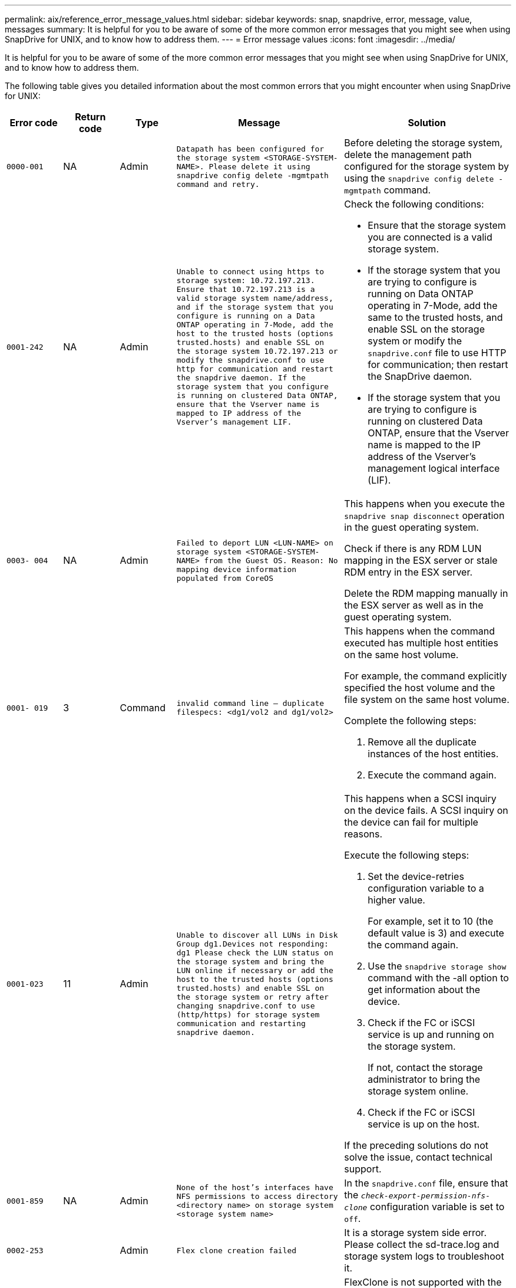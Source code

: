 ---
permalink: aix/reference_error_message_values.html
sidebar: sidebar
keywords: snap, snapdrive, error, message, value, messages
summary: It is helpful for you to be aware of some of the more common error messages that you might see when using SnapDrive for UNIX, and to know how to address them.
---
= Error message values
:icons: font
:imagesdir: ../media/

[.lead]
It is helpful for you to be aware of some of the more common error messages that you might see when using SnapDrive for UNIX, and to know how to address them.

The following table gives you detailed information about the most common errors that you might encounter when using SnapDrive for UNIX:


[cols="1a,1a,1a,3a,3a" options="header"]
|===
// header row
| Error code
| Return code
| Type
| Message
| Solution


| `0000-001`
| NA
| Admin
| `Datapath has been configured for the storage system <STORAGE-SYSTEM-NAME>. Please delete it using snapdrive config delete -mgmtpath command and retry.`
| Before deleting the storage system, delete the management path configured for the storage system by using the `snapdrive config delete -mgmtpath` command.

| `0001-242`
| NA
| Admin
| `Unable to connect using https to storage system: 10.72.197.213. Ensure that 10.72.197.213 is a valid storage system name/address, and if the storage system that you configure is running on a Data ONTAP operating in 7-Mode, add the host to the trusted hosts (options trusted.hosts) and enable SSL on the storage system 10.72.197.213 or modify the snapdrive.conf to use http for communication and restart the snapdrive daemon. If the storage system that you configure is running on clustered Data ONTAP, ensure that the Vserver name is mapped to IP address of the Vserver's management LIF.`
| Check the following conditions:

* Ensure that the storage system you are connected is a valid storage system.
* If the storage system that you are trying to configure is running on Data ONTAP operating in 7-Mode, add the same to the trusted hosts, and enable SSL on the storage system or modify the `snapdrive.conf` file to use HTTP for communication; then restart the SnapDrive daemon.
* If the storage system that you are trying to configure is running on clustered Data ONTAP, ensure that the Vserver name is mapped to the IP address of the Vserver's management logical interface (LIF).

| `0003- 004`
| NA
| Admin
| `Failed to deport LUN <LUN-NAME> on storage system <STORAGE-SYSTEM-NAME> from the Guest OS. Reason: No mapping device information populated from CoreOS`
| This happens when you execute the `snapdrive snap disconnect` operation in the guest operating system.

Check if there is any RDM LUN mapping in the ESX server or stale RDM entry in the ESX server.

Delete the RDM mapping manually in the ESX server as well as in the guest operating system.

| `0001- 019`
| 3
| Command
| `invalid command line -- duplicate filespecs: <dg1/vol2 and dg1/vol2>`
| This happens when the command executed has multiple host entities on the same host volume.

For example, the command explicitly specified the host volume and the file system on the same host volume.

Complete the following steps:

. Remove all the duplicate instances of the host entities.
. Execute the command again.

| `0001-023`
| 11
| Admin
| `Unable to discover all LUNs in Disk Group dg1.Devices not responding: dg1 Please check the LUN status on the storage system and bring the LUN online if necessary or add the host to the trusted hosts (options trusted.hosts) and enable SSL on the storage system or retry after changing snapdrive.conf to use (http/https) for storage system communication and restarting snapdrive daemon.`
| This happens when a SCSI inquiry on the device fails. A SCSI inquiry on the device can fail for multiple reasons.

Execute the following steps:

. Set the device-retries configuration variable to a higher value.
+
For example, set it to 10 (the default value is 3) and execute the command again.

. Use the `snapdrive storage show` command with the -all option to get information about the device.
. Check if the FC or iSCSI service is up and running on the storage system.
+
If not, contact the storage administrator to bring the storage system online.

. Check if the FC or iSCSI service is up on the host.

If the preceding solutions do not solve the issue, contact technical support.

| `0001-859`
| NA
| Admin
| `None of the host's interfaces have NFS permissions to access directory <directory name> on storage system <storage system name>`
| In the `snapdrive.conf` file, ensure that the `_check-export-permission-nfs-clone_` configuration variable is set to `off`.
| `0002-253`
|
| Admin
| `Flex clone creation failed`
| It is a storage system side error. Please collect the sd-trace.log and storage system logs to troubleshoot it.

| `0002-264`
|
| Admin
| `FlexClone is not supported on filer <filer name>`
| FlexClone is not supported with the current Data ONTAP version of the storage system. Upgrade storage system's Data ONTAP version to 7.0 or later and then retry the command.

| `0002-265`
|
| Admin
| `Unable to check flex_clone license on filer <filername>`
| It is a storage system side error. Collect the sd-trace.log and storage system logs to troubleshoot it.

| `0002-266`
| NA
| Admin
| `FlexClone is not licensed on filer <filername>`
| FlexClone is not licensed on the storage system. Retry the command after adding FlexClone license on the storage system.

| `0002-267`
| NA
| Admin
| `FlexClone is not supported on root volume <volume-name>`
| FlexClones cannot be created for root volumes.

| `0002-270`
| NA
| Admin
| `The free space on the aggregate <aggregate-name> is less than <size> MB(megabytes) required for diskgroup/flexclone metadata`
|
. The minimum space required on AIX native lvm is approximately 12.58 MB, others require ~8.39 MB.
. For connecting to raw LUNs using FlexClones, 2 MB free space on the aggregate is required.
. Free some space on the aggregate as per steps 1 and 2, and then retry the command.

| `0002-332`
| NA
| Admin
| `SD.SnapShot.Restore access denied on qtree storage_array1:/vol/vol1/qtree1 for user lnx197-142\john`
| Contact Operations Manager administrator to grant the required capability to the user.

| `0002-364`
| NA
| Admin
| `Unable to contact DFM: lnx197-146, please change user name and/or password.`
| Verify and correct the user name and password of sd-admin user.

| `0002-268`
| NA
| Admin
| `<volume-Name> is not a flexible volume`
| FlexClones cannot be created for traditional volumes.

| `0001-552`
| NA
| Command
| `Not a valid Volume-clone or LUN-clone`
| Clone-split cannot be created for traditional volumes.

| `0001-553`
| NA
| Command
| `Unable to split "`FS-Name`" due to insufficient storage space in <Filer- Name>`
| Clone-split continues the splitting process and suddenly, the clone split stops due to insufficient storage space not available in the storage system.

| `9000- 023`
| 1
| Command
| `No arguments for keyword -lun`
| This error occurs when the command with the `-lun` keyword does not have the `_lun_name_` argument.

What to do: Do either of the following;

. Specify the `lun_name` argument for the command with the `-lun` keyword.
. Check the SnapDrive for UNIX help message

| `0001-028`
| 1
| Command
| `File system </mnt/qa/dg4/vol1> is of a type (hfs) not managed by snapdrive. Please resubmit your request, leaving out the file system <mnt/qa/dg4/vol1>`
| This error occurs when a non-supported file system type is part of a command.

What to do: Exclude or update the file system type and then use the command again.

For the latest software compatibility information see the Interoperability Matrix.

| `9000-030`
| 1
| Command
| `-lun may not be combined with other keywords`
| This error occurs when you combine the `-lun` keyword with the `-fs` or `-dg` keyword. This is a syntax error and indicates invalid usage of command.

What to do: Execute the command again only with the `-lun` keyword.

| `0001-034`
| 1
| Command
| `mount failed: mount: <device name> is not a valid block device"`
| This error occurs only when the cloned LUN is already connected to the same filespec present in Snapshot copy and then you try to execute the `snapdrive snap restore` command.

The command fails because the iSCSI daemon remaps the device entry for the restored LUN when you delete the cloned LUN.

What to do: Do either of the following:

. Execute the `snapdrive snap restore` command again.
. Delete the connected LUN (if it is mounted on the same filespec as in Snapshot copy) before trying to restore a Snapshot copy of an original LUN.

| `0001-046` and `0001-047`
| 1
| Command
| `Invalid snapshot name: </vol/vol1/NO_FILER_PRE FIX> or Invalid snapshot name: NO_LONG_FILERNAME - filer volume name is missing`
| This is a syntax error which indicates invalid use of command, where a Snapshot operation is attempted with an invalid Snapshot name.

What to do: Complete the following steps:

. Use the snapdrive snap list - filer <filer-volume-name> command to get a list of Snapshot copies.
. Execute the command with the long_snap_name argument.

| `9000-047`
| 1
| Command
| `More than one -snapname argument given`
| SnapDrive for UNIX cannot accept more than one Snapshot name in the command line for performing any Snapshot operations.

What to do: Execute the command again, with only one Snapshot name.

| `9000-049`
| 1
| Command
| `-dg and -vg may not be combined`
| This error occurs when you combine the `-dg` and `-vg` keywords. This is a syntax error and indicates invalid usage of commands.

What to do: Execute the command either with the `-dg` or `-vg` keyword.

| `9000-050`
| 1
| Command
| `-lvol and -hostvol may not be combined`
| This error occurs when you combine the `-lvol` and `-hostvol` keywords. This is a syntax error and indicates invalid usage of commands. What to do: Complete the following steps:

. Change the `-lvol` option to `- hostvol` option or vice-versa in the command line.
. Execute the command.

| `9000-057`
| 1
| Command
| `Missing required -snapname argument`
| This is a syntax error that indicates an invalid usage of command, where a Snapshot operation is attempted without providing the snap_name argument.

What to do: Execute the command with an appropriate Snapshot name.

| `0001-067`
| 6
| Command
| `Snapshot hourly.0 was not created by snapdrive.`
| These are the automatic hourly Snapshot copies created by Data ONTAP.

| `0001-092`
| 6
| Command
| `snapshot <non_existent_24965> doesn't exist on a filervol exocet: </vol/vol1>`
| The specified Snapshot copy was not found on the storage system. What to do: Use the `snapdrive snap list` command to find the Snapshot copies that exist in the storage system.

| `0001- 099`
| 10
| Admin
| `Invalid snapshot name: <exocet:/vol2/dbvol:New SnapName> doesn't match filer volume name <exocet:/vol/vol1>`
| This is a syntax error that indicates invalid use of commands, where a Snapshot operation is attempted with an invalid Snapshot name.

What to do: Complete the following steps:

. Use the `snapdrive snap list - filer _<filer-volume-name>_` command to get a list of Snapshot copies.
. Execute the command with the correct format of the Snapshot name that is qualified by SnapDrive for UNIX. The qualified formats are: `_long_snap_name_` and `_short_snap_name_`.

| `0001-122`
| 6
| Admin
| `Failed to get snapshot list on filer <exocet>: The specified volume does not exist.`
| This error occurs when the specified storage system (filer) volume does not exist.

What to do: Complete the following steps:

. Contact the storage administrator to get the list of valid storage system volumes.
. Execute the command with a valid storage system volume name.

| `0001-124`
| 111
| Admin
| `Failed to removesnapshot <snap_delete_multi_inuse_24374> on filer <exocet>: LUN clone`
| The `Snapshot delete` operation failed for the specified Snapshot copy because the LUN clone was present.

What to do: Complete the following steps:

. Use the snapdrive storage show command with the `-all` option to find the LUN clone for the Snapshot copy (part of the backing Snapshot copy output).
. Contact the storage administrator to split the LUN from the clone.
. Execute the command again.

| `0001-155`
| 4
| Command
| `Snapshot <dup_snapname23980> already exists on <exocet: /vol/vol1>. Please use -f (force) flag to overwrite existing snapshot`
| This error occurs if the Snapshot copy name used in the command already exists.

What to do: Do either of the following:

. Execute the command again with a different Snapshot name.
. Execute the command again with the `-f` (force) flag to overwrite the existing Snapshot copy.

| `0001-158`
| 84
| Command
| `diskgroup configuration has changed since <snapshotexocet:/vol/vo l1:overwrite_noforce_25 078> was taken. removed hostvol </dev/dg3/vol4> Please use '-f' (force) flag to override warning and complete restore`
| The disk group can contain multiple LUNs and when the disk group configuration changes, you encounter this error. For example, when creating a Snapshot copy, the disk group consisted of X number of LUNs and after making the copy, the disk group can have X+Y number of LUNs.

What to do: Use the command again with the `-f` (force) flag.

| `0001-185`
| NA
| Command
| `storage show failed: no NETAPP devices to show or enable SSL on the filers or retry after changing snapdrive.conf to use http for filer communication.`
| This problem can occur for the following reasons: If the iSCSI daemon or the FC service on the host has stopped or is malfunction, the `snapdrive storage show -all` command fails, even if there are configured LUNs on the host.

What to do: Resolve the malfunctioning iSCSI or FC service.

The storage system on which the LUNs are configured is down or is undergoing a reboot.

What to do: Wait until the LUNs are up.

The value set for the `_usehttps- to-filer_` configuration variable might not be a supported configuration.

What to do: Complete the following steps:

. Use the `sanlun lun show all` command to check if there are any LUNs mapped to the host.

. If there are any LUNs mapped to the host, follow the instructions mentioned in the error message.

Change the value of the `_usehttps- to-filer_` configuration variable (to "`on`" if the value is "`off`"; to "`off`' if the value is "`on`").
| `0001-226`
| 3
| Command
| `'snap create' requires all filespecs to be accessible Please verify the following inaccessible filespec(s): File System: </mnt/qa/dg1/vol3>`
| This error occurs when the specified host entity does not exist.

What to do: Use the `snapdrive storage show` command again with the `-all` option to find the host entities which exist on the host.

| `0001- 242`
| 18
| Admin
| `Unable to connect to filer: <filername>`
| SnapDrive for UNIX attempts to connect to a storage system through the secure HTTP protocol. The error can occur when the host is unable to connect to the storage system. What to do: Complete the following steps:

. Network problems:

a. Use the nslookup command to check the DNS name resolution for the storage system that works through the host.

b. Add the storage system to the DNS server if it does not exist.

You can also use an IP address instead of a host name to connect to the storage system.

. Storage system Configuration:

a. For SnapDrive for UNIX to work, you must have the license key for the secure HTTP access.

b. After the license key is set up, check if you can access the storage system through a Web browser.

. Execute the command after performing either Step 1 or Step 2 or both.

| `0001- 243`
| 10
| Command
| `Invalid dg name: <SDU_dg1>`
| This error occurs when the disk group is not present in the host and subsequently the command fails. For example, `_SDU_dg1_` is not present in the host.

What to do: Complete the following steps:

. Use the `snapdrive storage show -all` command to get all the disk group names.
. Execute the command again, with the correct disk group name.

| `0001- 246`
| 10
| Command
| `Invalid hostvolume name: </mnt/qa/dg2/BADFS>, the valid format is <vgname/hostvolname>, i.e. <mygroup/vol2>`
| What to do: Execute the command again, with the following appropriate format for the host volume name: `vgname/hostvolname`

| `0001- 360`
| 34
| Admin
| `Failed to create LUN </vol/badvol1/nanehp13_ unnewDg_fve_SdLun> on filer <exocet>: No such volume`
| This error occurs when the specified path includes a storage system volume which does not exist.

What to do: Contact your storage administrator to get the list of storage system volumes which are available for use.

| `0001- 372`
| 58
| Command
| `Bad lun name::` `</vol/vol1/sce_lun2a> - format not recognized`
| This error occurs if the LUN names that are specified in the command do not adhere to the pre-defined format that SnapDrive for UNIX supports. SnapDrive for UNIX requires LUN names to be specified in the following pre-defined format: `<filer-name: /vol/<volname>/<lun-name>`

What to do: Complete the following steps:

. Use the `snapdrive help` command to know the pre-defined format for LUN names that SnapDrive for UNIX supports.
. Execute the command again.

| `0001- 373`
| 6
| Command
| `The following required 1 LUN(s) not found: exocet:</vol/vol1/NotARealLun>`
| This error occurs when the specified LUN is not found on the storage system.

What to do: Do either of the following:

. To see the LUNs connected to the host, use the `snapdrive storage show -dev` command or `snapdrive storage show -all` command.
. To see the entire list of LUNs on the storage system, contact the storage administrator to get the output of the lun show command from the storage system.

| `0001- 377`
| 43
| Command
| `Disk group name <name> is already in use or conflicts with another entity.`
| This error occurs when the disk group name is already in use or conflicts with another entity. What to do: Do either of the following:

Execute the command with the - autorename option

Use the `snapdrive storage show` command with the `-all` option to find the names that the host is using. Execute the command specifying another name that the host is not using.

| `0001- 380`
| 43
| Command
| `Host volume name <dg3/vol1> is already in use or conflicts with another entity.`
| This error occurs when the host volume name is already in use or conflicts with another entity

What to do: Do either of the following:

. Execute the command with the `- autorename` option.
. Use the `snapdrive storage show` command with the `-all` option to find the names that the host is using. Execute the command specifying another name that the host is not using.

| `0001- 417`
| 51
| Command
| `The following names are already in use: <mydg1>. Please specify other names.`
| What to do: Do either of the following:

. Execute the command again with the `-autorename` option.
. Use `snapdrive storage show - all` command to find the names that exists on the host. Execute the command again to explicitly specify another name that the host is not using.

| `0001- 430`
| 51
| Command
| `You cannot specify both -dg/vg dg and - lvol/hostvol dg/vol`
| This is a syntax error which indicates an invalid usage of commands. The command line can accept either `-dg/vg` keyword or the `-lvol/hostvol` keyword, but not both.

What to do: Execute the command with only the `-dg/vg` or `- lvol/hostvol` keyword.

| `0001- 434`
| 6
| Command
| `snapshot exocet:/vol/vol1:NOT_E IST doesn't exist on a storage volume exocet:/vol/vol1`
| This error occurs when the specified Snapshot copy is not found on the storage system.

What to do: Use the `snapdrive snap list` command to find the Snapshot copies that exist in the storage system.

| `0001- 435`
| 3
| Command
| `You must specify all host volumes and/or all file systems on the command line or give the -autoexpand option. The following names were missing on the command line but were found in snapshot <snap2_5VG_SINGLELUN _REMOTE>: Host Volumes: <dg3/vol2> File Systems: </mnt/qa/dg3/vol2>`
| The specified disk group has multiple host volumes or file system, but the complete set is not mentioned in the command.

What to do: Do either of the following:

. Re-issue the command with the `- autoexpand` option.
. Use the `snapdrive snap show` command to find the entire list of host volumes and file systems. Execute the command specifying all the host volumes or file systems.

| `0001- 440`
| 6
| Command
| `snapshot snap2__5VG_SINGLELUN__ REMOTE does not contain disk group 'dgBAD'`
| This error occurs when the specified disk group is not part of the specified Snapshot copy.

What to do: To find if there is any Snapshot copy for the specified disk group, do either of the following:

. Use the `snapdrive snap list` command to find the Snapshot copies in the storage system.
. Use the `snapdrive snap show` command to find the disk groups, host volumes, file systems, or LUNs that are present in the Snapshot copy.
. If a Snapshot copy exists for the disk group, execute the command with the Snapshot name.

| `0001- 442`
| 1
| Command
| `More than one destination - <dis> and <dis1> specified for a single snap connect source <src>. Please retry using separate commands.`
| What to do: Execute a separate `snapdrive snap connect` command, so that the new destination disk group name (which is part of the snap connect command) is not the same as what is already part of the other disk group units of the same `snapdrive snap connect` command.

| `0001- 465`
| 1
| Command
| `The following filespecs do not exist and cannot be deleted: Disk Group: <nanehp13_ dg1>`
| The specified disk group does not exist on the host, therefore the deletion operation for the specified disk group failed.

What to do: See the list of entities on the host by using the `snapdrive storage show` command with the `all` option.

| `0001- 476`
| NA
| Admin
| `Unable to discover the device associated with <long lun name> If multipathing in use, there may be a possible multipathing configuration error. Please verify the configuration and then retry.`
| There can be many reasons for this failure.

* Invalid host configuration:
+
The iSCSI, FC, or the multipathing solution is not properly setup.

* Invalid network or switch configuration:
+
The IP network is not setup with the proper forwarding rules or filters for iSCSI traffic, or the FC switches are not configured with the recommended zoning configuration.

The preceding issues are very difficult to diagnose in an algorithmic or sequential manner.

What to do: NetAppIt is recommends that before you use SnapDrive for UNIX, you follow the steps recommended in the Host Utilities Setup Guide (for the specific operating system) for discovering LUNs manually.

After you discover LUNs, use the SnapDrive for UNIX commands.

| `0001- 486`
| 12
| Admin
| `LUN(s) in use, unable to delete. Please note it is dangerous to remove LUNs that are under Volume Manager control without properly removing them from Volume Manager control first.`
| SnapDrive for UNIX cannot delete a LUN that is part of a volume group.

What to do: Complete the following steps:

. Delete the disk group using the command `snapdrive storage delete -dg _<dgname>_`.
. Delete the LUN.

| `0001- 494`
| 12
| Command
| `Snapdrive cannot delete <mydg1>, because 1 host volumes still remain on it. Use -full flag to delete all file systems and host volumes associated with <mydg1>`
| SnapDrive for UNIX cannot delete a disk group until all the host volumes on the disk group are explicitly requested to be deleted.

What to do: Do either of the following:

. Specify the `-full` flag in the command.
. Complete the following steps:

a. Use the `snapdrive storage show -all` command to get the list of host volumes that are on the disk group.

b. Mention each of them explicitly in the SnapDrive for UNIX command.

| `0001- 541`
| 65
| Command
| `Insufficient access permission to create a LUN on filer, <exocet>.`
| SnapDrive for UNIX uses the `sdhostname.prbac` or `sdgeneric.prbacfile` on the root storage system (filer) volume for its pseudo access control mechanism.

What to do: Do either of the following:

. Modify the `sd-hostname.prbac` or `sdgeneric. prbac` file in the storage system to include the following requisite permissions (can be one or many):

a. NONE

b. SNAP CREATE

c. SNAP USE

d. SNAP ALL

e. STORAGE CREATE DELETE

f. STORAGE USE

g. STORAGE ALL

h. ALL ACCESS

+
.Notes:

* If you do not have `sd-hostname.prbac` file, then modify the `sdgeneric.prbac` file in the storage system.
* If you have both `sd-hostname.prbac` and `sdgeneric.prbac` file, then modify the settings only in `sdhostname.prbac` file in the storage system.

. In the `snapdrive.conf` file, ensure that the `_all-access-if-rbacunspecified_` configuration variable is set to "`on`".

| `0001-559`
| NA
| Admin
| `Detected I/Os while taking snapshot. Please quiesce your application. See Snapdrive Admin. Guide for more information.`
| This error occurs if you try to create a Snapshot copy, while parallel input/output operations occur on the file specification and the value of `_snapcreate-cg-timeout_` is set to urgent.

What to do: Increase the value of consistency groups time out by setting the value of `_snapcreate-cg-timeout_` to relaxed.

| `0001- 570`
| 6
| Command
| `Disk group <dg1> does not exist and hence cannot be resized`
| This error occurs when the disk group is not present in the host and subsequently the command fails.

What to do: Complete the following steps:

. Use the `snapdrive storage show -all` command to get all the disk group names.
. Execute the command with the correct disk group name.

| `0001- 574`
| 1
| Command
| `<VmAssistant> lvm does not support resizing LUNs in disk groups`
| This error occurs when the volume manager that is used to perform this task does not support LUN resizing.

SnapDrive for UNIX depends on the volume manager solution to support the LUN resizing, if the LUN is part of a disk group.

What to do: Check if the volume manager that you are using supports LUN resizing.

| `0001- 616`
| 6
| Command
| `1 snapshot(s) NOT found on filer: exocet:/vol/vol1:MySnapName>`
| SnapDrive for UNIX cannot accept more than one Snapshot name in the command line for performing any Snapshot operations. To rectify this error, re-issue the command with one Snapshot name.

This is a syntax error which indicates invalid use of command, where a Snapshot operation is attempted with an invalid Snapshot name. To rectify this error, complete the following steps:

. Use the `snapdrive snap list - filer <filer-volume-name>` command to get a list of Snapshot copies.
. Execute the command with the `_long_snap_name_` argument.

| `0001- 640`
| 1
| Command
| `Root file system / is not managed by snapdrive`
| This error occurs when the root file system on the host is not supported by SnapDrive for UNIX. This is an invalid request to SnapDrive for UNIX.

| `0001- 684`
| 45
| Admin
| `Mount point <fs_spec> already exists in mount table`
| What to do: Do either of the following:

. Execute the SnapDrive for UNIX command with a different mountpoint.
. Check that the mountpoint is not in use and then manually (using any editor) delete the entry from the following files:

AIX: /etc/filesystems

| `0001- 796 and 0001- 767`
| 3
| Command
| `0001-796 and 0001-767`
| SnapDrive for UNIX does not support more than one LUN in the same command with the `-nolvm` option.

What to do: Do either of the following:

. Use the command again to specify only one LUN with the `-nolvm` option.
. Use the command without the `- nolvm` option. This will use the supported volume manager present in the host, if any.

| `2715`
| NA
| NA
| `Volume restore zephyr not available for the filer <filename>Please proceed with lun restore`
| For older Data ONTAP versions, volume restore zapi is not available. Reissue the command with SFSR.

| `2278`
| NA
| NA
| `SnapShots created after <snapname> do not have volume clones ... FAILED`
| Split or delete the clones

| `2280`
| NA
| NA
| `LUNs mapped and not in active or SnapShot <filespec-name> FAILED`
| Un-map/ storage disconnect the host entities

| `2282`
| NA
| NA
| `No SnapMirror relationships exist ... FAILED`
|
. Either Delete the relationships, or
. If SnapDrive for UNIX RBAC with Operations Manager is configured, ask the Operations Manager administrator to grant `SD.Snapshot.DisruptBaseline` capability to the user.

| `2286`
| NA
| NA
| `LUNs not owned by <fsname> are application consistent in snapshotted volume ... FAILED. Snapshot luns not owned by <fsname> which may be application inconsistent`
| Verify that the LUNs mentioned in the check results are not in use. Only after that, use the `-force` option.

| `2289`
| NA
| NA
| `No new LUNs created after snapshot <snapname> ... FAILED`
| Verify that the LUNs mentioned in the check results are not in use. Only after that, use the `-force` option.

| `2290`
| NA
| NA
| `Could not perform inconsistent and newer Luns check. Snapshot version is prior to SDU 4.0`
| This happens with SnapDrive 3.0 for UNIX Snapshots when used with `-vbsr`. Manually check that any newer LUNs created will not be used anymore and then proceed with `-force` option.

| `2292`
| NA
| NA
| `No new SnapShots exist... FAILED. SnapShots created will be lost.`
| Check that snapshots mentioned in the check results will no longer be used. And if so, then proceed with `-force` option.

| `2297`
| NA
| NA
| `Both normal files) and LUN(s) exist ... FAILED`
| Ensure that the files and LUNs mentioned in the check results will not be used anymore. And if so, then proceed with `-force` option.

| `2302`
| NA
| NA
| `NFS export list does not have foreign hosts ... FAILED`
| Contact the storage administrator to remove the foreign hosts from the export list or ensure that the foreign hosts are not using the volumes through NFS.

| `9000-305`
| NA
| Command
| `Could not detect type of the entity /mnt/my_fs. Provide a specific option (-lun, -dg, -fs or -lvol) if you know the type of the entity`
| Verify the entity if it already exists in the host. If you know the type of the entity provide the file-spec type.

| `9000-303`
| NA
| Command
| `Multiple entities with the same name - /mnt/my_fs exist on this host. Provide a specific option (-lun, -dg, -fs or -lvol) for the entity you have specified.`
| The user has multiple entities with the same name. In this case user has to provide the file-spec type explicitly.

| `9000-304`
| NA
| Command
| `/mnt/my_fs is detected as keyword of type file system, which is not supported with this command.`
| Operation on the auto detected file_spec is not supported with this command. Verify with the respective help for the operation.

| `9000-301`
| NA
| Command
| `Internal error in auto defection`
| Auto detection engine error. Provide the trace and daemon log for further analysis.

| NA
| NA
| Command
| `snapdrive.dc tool unable to compress data on RHEL 5Ux environment`
| Compression utility is not installed by default. You must install the compression utility `ncompress`, for example `ncompress-4.2.4-47.i386.rpm`.

To install the compression utility, enter the following command: rpm -ivh ncompress-4.2.4-47.i386.rpm

| NA
| NA
| Command
| `Invalid filespec`
| This error occurs when the specified host entity does not exist or inaccessible.

| NA
| NA
| Command
| `Job Id is not valid`
| This message is displayed for the clone split status, result, or stop operation if the specified job ID is invalid job or the result of the job is already queried. You must specify a valid or available job ID and retry this operation.

| NA
| NA
| Command
| `Split is already in progress`
| This message is displayed when:

* Clone split is already in progress for the given volume clone or LUN clone.
* Clone split is completed but the job is not removed.

| NA
| NA
| Command
| `Not a valid Volume-Clone or LUN-Clone`
| Specified filespec or LUN pathname is not a valid volume clone or LUN clone.

| NA
| NA
| Command
| `No space to split volume`
| The error message is due to the required storage space is not available to split the volume. Free enough space in the aggregate to split the volume clone.

| NA
| NA
| NA
| `filer-data:junction_dbsw information not available -- LUN may be offline`
| This error could occur when the `/etc/fstab` file was incorrectly configured. In this case, while the mount paths were NFS, but was considered as LUNs by SnapDrive for UNIX.

What to do: Add "/" between the filer name and the junction path.

| `0003-013`
| NA
| Command
| `A connection error occurred with Virtual Interface server. Please check if Virtual Interface server is up and running.`
| This error could occur when the license in the esx server expires and VSC service is not running.

What to do: Install ESX Server license and restart the VSC service.

| `0002-137`
| NA
| Command
| `Unable to get the fstype and mntOpts for 10.231.72.21:/vol/ips_vol3 from snapshot 10.231.72.21:/vol/ips_vol3:t5120-206-66_nfssnap.`
| What to do: Do either of the following

. Add the IP address of the datapath interface or specific IP address as the host name into the `/etc/hosts` file.
. Create an entry for your datapath interface or host name IP address in the DNS.
. Configure the data LIFS of Vserver to support the Vserver management (with firewall-policy=mgmt)
+
`*net int modify -vserver _Vserver_name LIF_name-firewall-policy_ mgmt*`
. Add the host's management IP address to the export rules of the Vserver.

| `13003`
| NA
| Command
| `Insufficient privileges: user does not have read access to this resource.`
| This issue is seen in SnapDrive for UNIX 5.2.2. Prior to SnapDrive for UNIX 5.2.2, the vsadmin user configured in SnapDrive for UNIX needs to have 'vsadmin_volume' role. From SnapDrive for UNIX 5.2.2, the vsadmin user needs elevated access roles, else snapmirror-get-iter zapi fails.

What to do: Create role vsadmin instead of vsadmin_volume and assign to vsadmin user.

| `0001-016`
| NA
| Command
| `Could not acquire lock file on storage system.`
| Snapshot creation fails due to insufficient space in the volume. Or due to the existence of `.snapdrive_lock` file in the storage system.

What to do: Do either of the following:

. Delete file `/vol/<volname>/.snapdrive_lock` on storage system and retry snap create operation. To delete the file, login to storage system, enter advanced privilege mode and execute the command `rm /vol/<volname>/.snapdrive_lock` at storage system prompt.
. Ensure sufficient space is available in the volume before taking snapshot.

| `0003-003`
| NA
| Admin
| `Failed to export LUN on storage system <controller name> to the Guest OS. Reason: FLOW-11019: Failure in MapStorage: No storage system configured with interface.`
| This error occurs due to the absence of storage controllers, which is configured in ESX server.

What to do: Add the storage controllers and credentials in the ESX server.

| `0001-493`
| NA
| Admin
| `Error creating mount point: Unexpected error from mkdir: mkdir: cannot create directory: Permission denied Check whether mount point is under automount paths.`
| Clone operations fail when the destination file spec is under the automount paths.

What to do: Make sure that the destination filespec/mount point is not under the automount paths.

| `0009-049`
| NA
| Admin
| `Failed to restore from snapshot on storage system: Failed to restore file from Snapshot copy for volume on Vserver.`
| This error occurs when the volume size is full or the volume has crossed the autodelete threshold.

What to do: Increase the volume size and ensure that the threshold value for a volume is maintained below the autodelete value.

| `0001-682`
| NA
| Admin
| `Host preparation for new LUNs failed: This functionality is not supported.`
| This error occurs when the new LUN IDs creation fails.

What to do: Increase the number of LUNs to be created using

`*snapdrive config prepare luns-_count count_value_*`

command.

| `0001-060`
| NA
| Admin
| `Failed to get information about Diskgroup: Volume Manager linuxlvm returned vgdisplay command failed.`
| This error occurs when SnapDrive for UNIX 4.1.1 and below version is used on RHEL 5 and above version.

What to do: Upgrade the Snapdrive version and retry since support is not available for SnapDrive for UNIX 4.1.1 and below version from RHEL5 onwards.

| `0009-045`
| NA
| Admin
| `Failed to create snapshot on storage system: Snapshot operation not allowed due to clones backed by snapshots. Try again after sometime.`
| This error occurs during Single-file Snap Restore (SFSR) operation followed by immediate snapshot creation.

What to do: Retry the Snapshot create operation after sometime.

| `0001-304`
| NA
| Admin
| `Error creating disk/volume group: Volume manager failed with: metainit: No such file or directory.`
| This error occurs while performing Snapdrive storage create dg, hostvol and fs Solaris with Sun Cluster environment.

What to do: Uninstall the Sun Cluster software and retry the operations.

| `0001-122`
| NA
| Admin
| `Failed to get snapshot list on filer the specified volume <volname> does not exist.`
| This error occurs when SnapDrive for UNIX tries to create Snapshot using the exported active file system path of the volume (actual path) and not with the dummy exported volume path.

What to do: Use volumes with the exported active file system path.

| `0001-476`
| NA
| Admin
| `Unable to discover the device. If multipathing in use, there may be a possible multipathing configuration error. Please verify the configuration and then retry.`
| There are multiple reasons for this error could occur.

The following conditions to be checked: Before you create the storage, ensure zoning is proper.

Check the transport protocol and multipathing-type in `snapdrive.conf` file and ensure proper values are set.

Check the multipath daemon status, if multipathing-type is set as nativempio start multipathd and restart the snapdrived daemon.

| NA
| NA
| NA
| `FS fails to be mounted after reboot due to unavailability of LV.`
| This happens when LV is not available after the reboot. Hence the filesystem is not mounted.

What to do: After the reboot, do vgchange which brings LV up and then mount the file system.

| NA
| NA
| NA
| `Status call to SDU daemon failed.`
| There are multiple reasons for this error to occur. This error indicates that the SnapDrive for UNIX job related to a specific operation has failed abruptly (child daemon ended) before the operation could be completed.

If the storage creation or the deletion fails with "Status call to SnapDrive for UNIX daemon failed", it could be because of failing call to ONTAP to get the volume information. volume-get-iter zapi might fail. Retry the snapdrive operations after sometime.

SnapDrive for UNIX operation might fail while executing "kpartx -l" while creating partitions or other operating system commands due to the inappropriate `multipath.conf` values. Ensure proper values are set and no duplicate keywords exist in `multipath.conf` file.

While performing SFSR, SnapDrive for UNIX creates temporary Snapshot which might fail if the maximum number of snapshot value has reached. Delete the older snapshots and retry the restore operation.

| NA
| NA
| NA
| `map in use; can't flush`
| This error occurs if there are any stale devices left behind when trying to flush the multipath device during the storage delete or disconnect operations.

What to do: Check if there are any stale devices by executing the command

`*multipath*`

`_-l egrep -ifail_` and ensure `_flush_on_last_del_` is set to 'yes' in the `multipath.conf` file.

|===




*Related information*

https://mysupport.netapp.com/NOW/products/interoperability[NetApp Interoperability]

https://library.netapp.com/ecm/ecm_download_file/ECMP1119223[AIX Host Utilities 6.0 Installation and Setup Guide]
